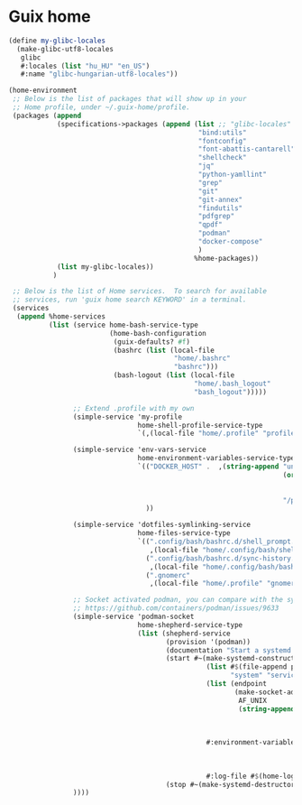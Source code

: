 * Guix home

#+BEGIN_SRC scheme :noweb-ref guix-home
  (define my-glibc-locales
    (make-glibc-utf8-locales
     glibc
     #:locales (list "hu_HU" "en_US")
     #:name "glibc-hungarian-utf8-locales"))

  (home-environment
   ;; Below is the list of packages that will show up in your
   ;; Home profile, under ~/.guix-home/profile.
   (packages (append
              (specifications->packages (append (list ;; "glibc-locales"
                                                 "bind:utils"
                                                 "fontconfig"
                                                 "font-abattis-cantarell"
                                                 "shellcheck"
                                                 "jq"
                                                 "python-yamllint"
                                                 "grep"
                                                 "git"
                                                 "git-annex"
                                                 "findutils"
                                                 "pdfgrep"
                                                 "qpdf"
                                                 "podman"
                                                 "docker-compose"
                                                 )
                                                %home-packages))
              (list my-glibc-locales))
             )

   ;; Below is the list of Home services.  To search for available
   ;; services, run 'guix home search KEYWORD' in a terminal.
   (services
    (append %home-services
            (list (service home-bash-service-type
                           (home-bash-configuration
                            (guix-defaults? #f)
                            (bashrc (list (local-file
                                           "home/.bashrc"
                                           "bashrc")))
                            (bash-logout (list (local-file
                                                "home/.bash_logout"
                                                "bash_logout")))))

                  ;; Extend .profile with my own
                  (simple-service 'my-profile
                                  home-shell-profile-service-type
                                  `(,(local-file "home/.profile" "profile")))

                  (simple-service 'env-vars-service
                                  home-environment-variables-service-type
                                  `(("DOCKER_HOST" .  ,(string-append "unix://"
                                                                      (or (getenv "XDG_RUNTIME_DIR")
                                                                          (format #f "/run/user/~a"
                                                                                  (getuid)))
                                                                      "/podman/podman.sock"))
                                    ))

                  (simple-service 'dotfiles-symlinking-service
                                  home-files-service-type
                                  `((".config/bash/bashrc.d/shell_prompt.sh"
                                     ,(local-file "home/.config/bash/shell_prompt.sh" "shell_prompt"))
                                    (".config/bash/bashrc.d/sync-history.sh"
                                     ,(local-file "home/.config/bash/bashrc.d/sync-history.sh" "sync-history"))
                                    (".gnomerc"
                                     ,(local-file "home/.profile" "gnomerc"))))

                  ;; Socket activated podman, you can compare with the systemd unit files here:
                  ;; https://github.com/containers/podman/issues/9633
                  (simple-service 'podman-socket
                                  home-shepherd-service-type
                                  (list (shepherd-service
                                         (provision '(podman))
                                         (documentation "Start a systemd like podman.socket")
                                         (start #~(make-systemd-constructor
                                                   (list #$(file-append podman "/bin/podman")
                                                         "system" "service" "-t" "0")
                                                   (list (endpoint
                                                          (make-socket-address
                                                           AF_UNIX
                                                           (string-append (or (getenv "XDG_RUNTIME_DIR")
                                                                              (format #f "/run/user/~a"
                                                                                      (getuid)))
                                                                          "/podman/podman.sock"))))
                                                   #:environment-variables (append (default-environment-variables)
                                                                                   (list (string-append "CONTAINERS_REGISTRIES_CONF="
                                                                                                        (getenv "HOME")
                                                                                                        "/.config/containers/registries.conf")))
                                                   #:log-file #$(home-log "podman")))
                                         (stop #~(make-systemd-destructor)))))
                  ))))
#+END_SRC
